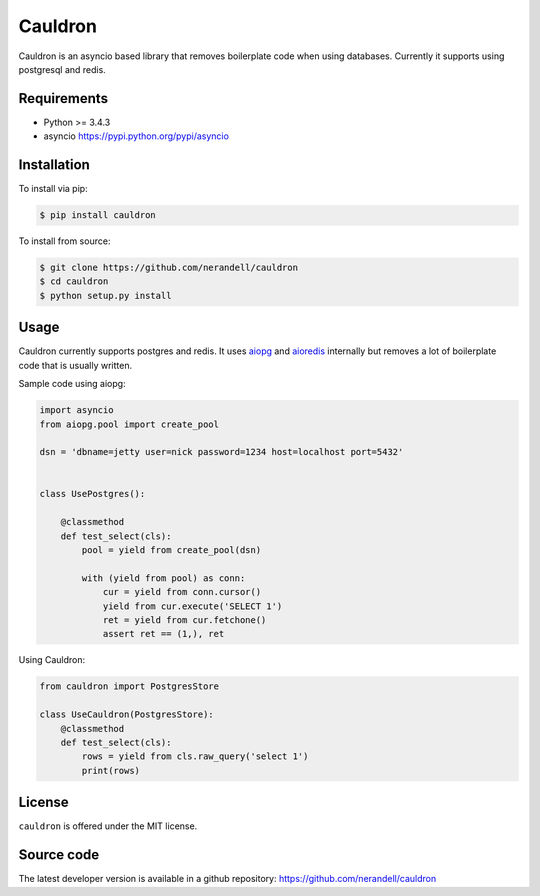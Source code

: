 Cauldron
========

Cauldron is an asyncio based library that removes boilerplate code when using databases.
Currently it supports using postgresql and redis.

Requirements
------------
- Python >= 3.4.3
- asyncio https://pypi.python.org/pypi/asyncio


Installation
------------

To install via pip:

.. code-block:: bash

    $ pip install cauldron

To install from source:

.. code-block:: bash

    $ git clone https://github.com/nerandell/cauldron
    $ cd cauldron
    $ python setup.py install

Usage
-----

Cauldron currently supports postgres and redis. It uses aiopg_ and aioredis_ internally but removes a lot of
boilerplate code that is usually written.

.. _aiopg: https://github.com/aio-libs/aiopg
.. _aioredis: https://github.com/aio-libs/aioredis

Sample code using aiopg:

.. code-block:: python

    import asyncio
    from aiopg.pool import create_pool

    dsn = 'dbname=jetty user=nick password=1234 host=localhost port=5432'


    class UsePostgres():

        @classmethod
        def test_select(cls):
            pool = yield from create_pool(dsn)

            with (yield from pool) as conn:
                cur = yield from conn.cursor()
                yield from cur.execute('SELECT 1')
                ret = yield from cur.fetchone()
                assert ret == (1,), ret


Using Cauldron:

.. code-block:: python

    from cauldron import PostgresStore

    class UseCauldron(PostgresStore):
        @classmethod
        def test_select(cls):
            rows = yield from cls.raw_query('select 1')
            print(rows)

License
-------
``cauldron`` is offered under the MIT license.

Source code
-----------
The latest developer version is available in a github repository:
https://github.com/nerandell/cauldron
